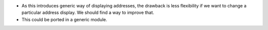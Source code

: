 * As this introduces generic way of displaying addresses, the drawback
  is less flexibility if we want to change a particular address display.
  We should find a way to improve that.

* This could be ported in a generic module.
